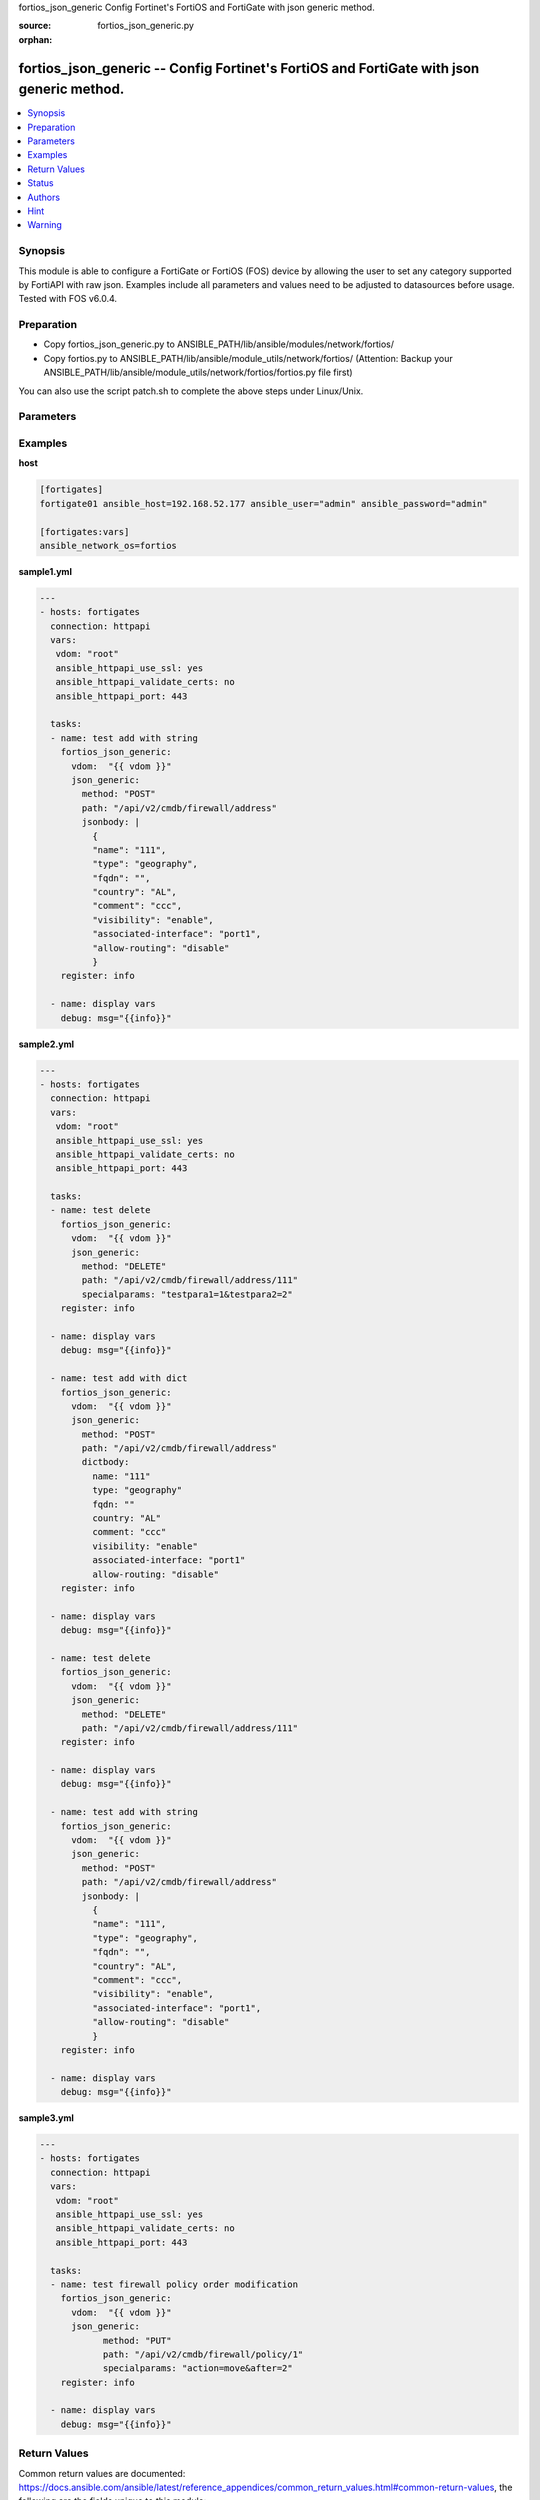 fortios_json_generic Config Fortinet's FortiOS and FortiGate with json generic method.

:source: fortios_json_generic.py

:orphan:

.. _fortios_json_generic:

fortios_json_generic -- Config Fortinet's FortiOS and FortiGate with json generic method.
+++++++++++++++++++++++++++++++++++++++++++++++++++++++++++++++++++++++++++++++++++++++++

.. contents::
   :local:
   :depth: 1


Synopsis
--------
This module is able to configure a FortiGate or FortiOS (FOS) device by allowing the user to set any category supported by FortiAPI with raw json. Examples include all parameters and values need to be adjusted to datasources before usage. Tested with FOS v6.0.4.

Preparation
-----------

- Copy fortios_json_generic.py to ANSIBLE_PATH/lib/ansible/modules/network/fortios/

- Copy fortios.py to ANSIBLE_PATH/lib/ansible/module_utils/network/fortios/ (Attention: Backup your ANSIBLE_PATH/lib/ansible/module_utils/network/fortios/fortios.py file first)

You can also use the script patch.sh to complete the above steps under Linux/Unix.

Parameters
----------

.. raw:: html

    <ul>

    <li><span class="li-head">host</span> - FortiOS or FortiGate IP address. <span class="li-normal">&nbsp;| &nbsp;type: str</span> <span class="li-required">required: false</span></li>
    <li><span class="li-head">username</span> - FortiOS or FortiGate username. <span class="li-normal">&nbsp;| &nbsp;type: str</span> <span class="li-required">required: false</span></li>
    <li><span class="li-head">password</span> - FortiOS or FortiGate password. <span class="li-normal">&nbsp;| &nbsp;type: str</span> <span class="li-normal">default: ""</span></li>
    <li><span class="li-head">vdom</span> - Virtual domain, among those defined previously. A vdom is a virtual instance of the FortiGate that can be configured and used as a different unit. <span class="li-normal">&nbsp;| &nbsp;type: str</span> <span class="li-normal">default: root</span></li>
    <li><span class="li-head">https</span> - Indicates if the requests towards FortiGate must use HTTPS protocol. <span class="li-normal">&nbsp;| &nbsp;type: bool</span> <span class="li-normal">default: true</span></li>
    <li><span class="li-head">ssl_verify</span> - Ensures FortiGate certificate must be verified by a proper CA. <span class="li-normal">&nbsp;| &nbsp;type: bool</span> <span class="li-normal">default: true</span></li>
    <li><span class="li-head">json_generic</span> - json generic <span class="li-normal">default: null</span> <span class="li-normal">&nbsp;| &nbsp;type: dict</span></li>
            <ul class="ul-self">

            <li><span class="li-head">dictbody</span> - Body with YAML list of key/value format <span class="li-normal">&nbsp;| &nbsp;type: dict</span></li>
            <li><span class="li-head">jsonbody</span> - Body with JSON string format, will always give priority to jsonbody <span class="li-normal">&nbsp;| &nbsp;type: str</span></li>
            <li><span class="li-head">method</span> - HTTP methods <span class="li-normal">&nbsp;| &nbsp;type: str</span> <span class="li-normal">choices: GET,  PUT,  POST,  DELETE</span></li>
            <li><span class="li-head">path</span> - URL path, e.g./api/v2/cmdb/firewall/address <span class="li-normal">&nbsp;| &nbsp;type: str</span></li>
            <li><span class="li-head">specialparams</span> - Extra URL parameters, e.g.start=1&count=10 <span class="li-normal">&nbsp;| &nbsp;type: str</span>
            </ul>

    </ul>




Examples
--------

**host**

.. code-block:: yaml+jinja

    [fortigates]
    fortigate01 ansible_host=192.168.52.177 ansible_user="admin" ansible_password="admin"

    [fortigates:vars]
    ansible_network_os=fortios


**sample1.yml**

.. code-block:: yaml+jinja

    ---
    - hosts: fortigates
      connection: httpapi
      vars:
       vdom: "root"
       ansible_httpapi_use_ssl: yes
       ansible_httpapi_validate_certs: no
       ansible_httpapi_port: 443

      tasks:
      - name: test add with string
        fortios_json_generic:
          vdom:  "{{ vdom }}"
          json_generic:
            method: "POST"
            path: "/api/v2/cmdb/firewall/address"
            jsonbody: |
              {
              "name": "111",
              "type": "geography",
              "fqdn": "",
              "country": "AL",
              "comment": "ccc",
              "visibility": "enable",
              "associated-interface": "port1",
              "allow-routing": "disable"
              }
        register: info
        
      - name: display vars
        debug: msg="{{info}}" 
        
**sample2.yml**

.. code-block:: yaml+jinja

    ---
    - hosts: fortigates
      connection: httpapi
      vars:
       vdom: "root"
       ansible_httpapi_use_ssl: yes
       ansible_httpapi_validate_certs: no
       ansible_httpapi_port: 443

      tasks:
      - name: test delete
        fortios_json_generic:
          vdom:  "{{ vdom }}"
          json_generic:
            method: "DELETE"
            path: "/api/v2/cmdb/firewall/address/111"
            specialparams: "testpara1=1&testpara2=2"
        register: info
        
      - name: display vars
        debug: msg="{{info}}"

      - name: test add with dict
        fortios_json_generic:
          vdom:  "{{ vdom }}"
          json_generic:
            method: "POST"
            path: "/api/v2/cmdb/firewall/address"
            dictbody:
              name: "111"
              type: "geography"
              fqdn: ""
              country: "AL"
              comment: "ccc"
              visibility: "enable"
              associated-interface: "port1"
              allow-routing: "disable"
        register: info
        
      - name: display vars
        debug: msg="{{info}}"    
        
      - name: test delete
        fortios_json_generic:
          vdom:  "{{ vdom }}"
          json_generic:
            method: "DELETE"
            path: "/api/v2/cmdb/firewall/address/111"
        register: info
        
      - name: display vars
        debug: msg="{{info}}"

      - name: test add with string
        fortios_json_generic:
          vdom:  "{{ vdom }}"
          json_generic:
            method: "POST"
            path: "/api/v2/cmdb/firewall/address"
            jsonbody: |
              {
              "name": "111",
              "type": "geography",
              "fqdn": "",
              "country": "AL",
              "comment": "ccc",
              "visibility": "enable",
              "associated-interface": "port1",
              "allow-routing": "disable"
              }
        register: info
        
      - name: display vars
        debug: msg="{{info}}" 
        

**sample3.yml**

.. code-block:: yaml+jinja

    ---
    - hosts: fortigates
      connection: httpapi
      vars:
       vdom: "root"
       ansible_httpapi_use_ssl: yes
       ansible_httpapi_validate_certs: no
       ansible_httpapi_port: 443

      tasks:
      - name: test firewall policy order modification
    	fortios_json_generic:
    	  vdom:  "{{ vdom }}"
    	  json_generic:
    		method: "PUT"
    		path: "/api/v2/cmdb/firewall/policy/1"
    		specialparams: "action=move&after=2"
    	register: info
    	
      - name: display vars
    	debug: msg="{{info}}"
    



Return Values
-------------
Common return values are documented: https://docs.ansible.com/ansible/latest/reference_appendices/common_return_values.html#common-return-values, the following are the fields unique to this module:

.. raw:: html

    <ul>

    <li><span class="li-return">build</span> - Build number of the fortigate image <span class="li-normal">returned: always</span> <span class="li-normal">&nbsp;| &nbsp;type: str</span> <span class="li-normal">sample: '1547'</span></li>
    <li><span class="li-return">http_method</span> - Last method used to provision the content into FortiGate <span class="li-normal">returned: always</span> <span class="li-normal">&nbsp;| &nbsp;type: str</span> <span class="li-normal">sample: 'PUT'</span></li>
    <li><span class="li-return">http_status</span> - Last result given by FortiGate on last operation applied <span class="li-normal">returned: always</span> <span class="li-normal">&nbsp;| &nbsp;type: str</span> <span class="li-normal">sample: 200</span></li>
    <li><span class="li-return">mkey</span> - Master key (id) used in the last call to FortiGate <span class="li-normal">returned: success</span> <span class="li-normal">&nbsp;| &nbsp;type: str</span> <span class="li-normal">sample: id</span></li>
    <li><span class="li-return">name</span> - Name of the table used to fulfill the request <span class="li-normal">returned: always</span> <span class="li-normal">&nbsp;| &nbsp;type: str</span> <span class="li-normal">sample: urlfilter</span></li>
    <li><span class="li-return">path</span> - Path of the table used to fulfill the request <span class="li-normal">returned: always</span> <span class="li-normal">&nbsp;| &nbsp;type: str</span> <span class="li-normal">sample: webfilter</span></li>
    <li><span class="li-return">revision</span> - Internal revision number <span class="li-normal">returned: always</span> <span class="li-normal">&nbsp;| &nbsp;type: str</span> <span class="li-normal">sample: 17.0.2.10658</span></li>
    <li><span class="li-return">serial</span> - Serial number of the unit <span class="li-normal">returned: always</span> <span class="li-normal">&nbsp;| &nbsp;type: str</span> <span class="li-normal">sample: FGVMEVYYQT3AB5352</span></li>
    <li><span class="li-return">status</span> - Indication of the operation's result <span class="li-normal">returned: always</span> <span class="li-normal">&nbsp;| &nbsp;type: str</span> <span class="li-normal">sample: success</span></li>
    <li><span class="li-return">vdom</span> - Virtual domain used <span class="li-normal">returned: always</span> <span class="li-normal">&nbsp;| &nbsp;type: str</span> <span class="li-normal">sample: root</span></li>
    <li><span class="li-return">version</span> - Version of the FortiGate <span class="li-normal">returned: always</span> <span class="li-normal">&nbsp;| &nbsp;type: str</span> <span class="li-normal">sample: v5.6.3</span></li>
    </ul>



Status
------

- This module is not guaranteed to have a backwards compatible interface.


Authors
-------

- Frank Shen (@fshen01)
- Hongbin Lu (@fgtdev-hblu)


Hint
----

- The feature is only supported in HTTPAPI. It is not supported in FortiOS API. According to Ansible's official recommendations, FortiOS API will be dreprecated in Ansible.


Warning
-------
It's preferable to use `FortiOS Ansible Collection
<https://galaxy.ansible.com/fortinet/fortios>`_ instead unless some features are not available there.
